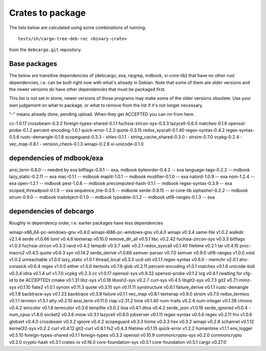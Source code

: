 Crates to package
=================

The lists below are calculated using some combinations of running::

  tests/sh/cargo-tree-deb-rec <binary-crate>

from the ``debcargo.git`` repository.

Base packages
-------------

The below are transitive dependencies of {debcargo, exa, ripgrep, mdbook,
xi-core-lib} that have no other rust dependencies, i.e. can be built right now
with what's already in Debian. Note that some of them are older versions and
the newer versions *do* have other dependencies that must be packaged first.

This list is not set in stone, newer versions of those programs may make some
of the older versions obsolete. Use your own judgement on what to package, or
what to remove from the list if it's not longer necessary.

"-" means already done, pending upload. When they get ACCEPTED you can rm from here.

cc-1.0.17
crossbeam-0.3.2
foreign-types-shared-0.1.1
fuchsia-zircon-sys-0.3.3
lazycell-0.6.0
matches-0.1.6
openssl-probe-0.1.2
percent-encoding-1.0.1
quick-error-1.2.2
quote-0.3.15
redox_syscall-0.1.40
regex-syntax-0.4.2
regex-syntax-0.5.6
rustc-demangle-0.1.8
scopeguard-0.3.3
- shlex-0.1.1
- string_cache_shared-0.3.0
- strsim-0.7.0
vcpkg-0.2.4
- vec_map-0.8.1
- version_check-0.1.3
winapi-0.2.8
xi-unicode-0.1.0

dependencies of mdbook/exa
--------------------------

ansi_term-0.8.0 -- needed by exa
bitflags-0.9.1 -- exa, mdbook
byteorder-0.4.2 -- exa
language-tags-0.2.2 -- mdbook
lazy_static-0.2.11 -- exa
mac-0.1.1 -- mdbook
maplit-1.0.1 -- mdbook
modifier-0.1.0 -- exa
natord-1.0.9 -- exa
nom-1.2.4 -- exa
open-1.2.1 -- mdbook
pest-1.0.6 -- mdbook
precomputed-hash-0.1.1 -- mdbook
regex-syntax-0.3.9 -- exa
scoped_threadpool-0.1.9 -- exa
sequence_trie-0.3.5 -- mdbook
serde-0.9.15 -- xi-core-lib
siphasher-0.2.2 -- mdbook
strum-0.9.0 -- mdbook
traitobject-0.1.0 -- mdbook
typeable-0.1.2 -- mdbook
utf8-ranges-0.1.3 -- exa


dependencies of debcargo
------------------------

Roughly in dependency order, i.e. earlier packages have less dependencies

winapi-x86_64-pc-windows-gnu v0.4.0
winapi-i686-pc-windows-gnu v0.4.0
winapi v0.3.4
same-file v1.0.2
walkdir v2.1.4
serde v1.0.66
toml v0.4.6
textwrap v0.10.0
remove_dir_all v0.5.1
libc v0.2.42
fuchsia-zircon-sys v0.3.3
bitflags v1.0.3
fuchsia-zircon v0.3.3
rand v0.4.2
tempdir v0.3.7
xattr v0.2.1
redox_syscall v0.1.40
filetime v0.2.1
tar v0.4.15
proc-macro2 v0.4.5
quote v0.6.3
syn v0.14.2
serde_derive v1.0.66
semver-parser v0.7.0
semver v0.9.0
utf8-ranges v1.0.0
void v1.0.2
unreachable v1.0.0
lazy_static v1.0.1
thread_local v0.3.5
ucd-util v0.1.1
regex-syntax v0.6.0
- memchr v2.0.1
aho-corasick v0.6.4
regex v1.0.0
either v1.5.0
itertools v0.7.8
glob v0.2.11
percent-encoding v1.0.1
matches v0.1.6
unicode-bidi v0.3.4
idna v0.1.4
url v1.7.0
vcpkg v0.2.3
cc v1.0.17
openssl-sys v0.9.32
openssl-probe v0.1.2
log v0.4.1 (waiting for cfg-id to be ACCEPTED)
cmake v0.1.31
libz-sys v1.0.18
libssh2-sys v0.2.7
curl-sys v0.4.5
libgit2-sys v0.7.3
git2 v0.7.1
miniz-sys v0.1.10
flate2 v1.0.1
synom v0.11.3
quote v0.3.15
syn v0.11.11
synstructure v0.6.1
failure_derive v0.1.1
rustc-demangle v0.1.8
backtrace-sys v0.1.23
backtrace v0.3.8
failure v0.1.1
vec_map v0.8.1
textwrap v0.9.0
strsim v0.7.0
redox_termios v0.1.1
termion v1.5.1
atty v0.2.10
ansi_term v0.11.0
clap v2.31.2
time v0.1.40
num-traits v0.2.4
num-integer v0.1.38
chrono v0.4.2
wincolor v0.1.6
termcolor v0.3.6
tempfile v3.0.2
itoa v0.4.1
dtoa v0.4.2
serde_json v1.0.19
serde_ignored v0.0.4
- num_cpus v1.8.0
socket2 v0.3.6
miow v0.3.1
lazycell v0.6.0
jobserver v0.1.11
regex-syntax v0.5.6
regex v0.2.11
fnv v1.0.6
globset v0.4.0
crossbeam v0.3.2
ignore v0.4.2
scopeguard v0.3.3
home v0.3.3
hex v0.3.2
winapi v0.2.8
schannel v0.1.12
kernel32-sys v0.2.2
curl v0.4.12
git2-curl v0.8.1
fs2 v0.4.3
filetime v0.1.15
quick-error v1.2.2
humantime v1.1.1
env_logger v0.5.10
foreign-types-shared v0.1.1
foreign-types v0.3.2
openssl v0.10.9
commoncrypto-sys v0.2.0
commoncrypto v0.2.0
crypto-hash v0.3.1
crates-io v0.16.0
core-foundation-sys v0.5.1
core-foundation v0.5.1
cargo v0.27.0
